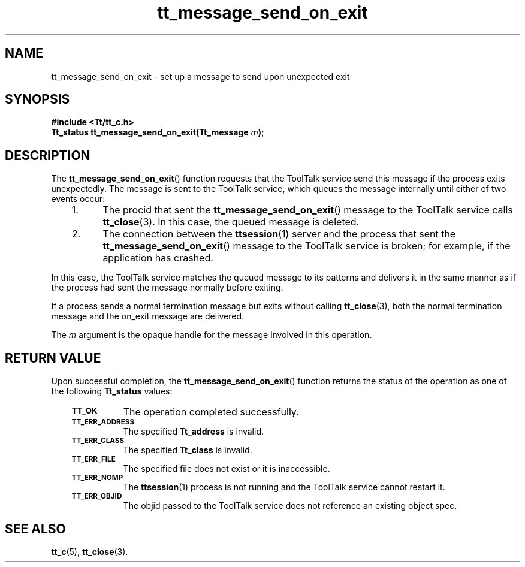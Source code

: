 .de LI
.\" simulate -mm .LIs by turning them into .TPs
.TP \\n()Jn
\\$1
..
.de Lc
.\" version of .LI that emboldens its argument
.TP \\n()Jn
\s-1\f3\\$1\f1\s+1
..
.TH tt_message_send_on_exit 3 "1 March 1996" "ToolTalk 1.3" "ToolTalk Functions"
.BH "1 March 1996"
.\" CDE Common Source Format, Version 1.0.0
.\" (c) Copyright 1993, 1994 Hewlett-Packard Company
.\" (c) Copyright 1993, 1994 International Business Machines Corp.
.\" (c) Copyright 1993, 1994 Sun Microsystems, Inc.
.\" (c) Copyright 1993, 1994 Novell, Inc.
.IX "tt_message_send_on_exit" "" "tt_message_send_on_exit(3)" ""
.SH NAME
tt_message_send_on_exit \- set up a message to send upon unexpected exit
.SH SYNOPSIS
.ft 3
.nf
#include <Tt/tt_c.h>
.sp 0.5v
.ta \w'Tt_status tt_message_send_on_exit('u
Tt_status tt_message_send_on_exit(Tt_message \f2m\fP);
.PP
.fi
.SH DESCRIPTION
The
.BR tt_message_send_on_exit (\|)
function
requests that the ToolTalk service send this message if
the process exits unexpectedly.
The message is sent to the ToolTalk service, which queues the message
internally until either of two events occur:
.PP
.RS 3
.nr )J 5
.LI 1.
The procid that sent the
.BR tt_message_send_on_exit (\|)
message to the ToolTalk service calls
.BR tt_close (3).
In this case, the queued message is deleted.
.LI 2.
The connection between the
.BR ttsession (1)
server and the process that sent the
.BR tt_message_send_on_exit (\|)
message to the ToolTalk service is broken; for
example, if the application has crashed.
.PP
.RE
.nr )J 0
.PP
In this case, the ToolTalk service matches the queued message to its patterns
and delivers it in the same manner as if the process had sent the message
normally before exiting.
.PP
If a process sends a normal termination message but exits without calling
.BR tt_close (3),
both the normal termination message and the on_exit message are
delivered.
.PP
The
.I m
argument is the opaque handle for the message involved in this operation.
.SH "RETURN VALUE"
Upon successful completion, the
.BR tt_message_send_on_exit (\|)
function returns the status of the operation as one of the following
.B Tt_status
values:
.PP
.RS 3
.nr )J 8
.Lc TT_OK
The operation completed successfully.
.Lc TT_ERR_ADDRESS
.br
The specified
.B Tt_address
is invalid.
.Lc TT_ERR_CLASS
.br
The specified
.B Tt_class
is invalid.
.Lc TT_ERR_FILE
.br
The specified file does not exist or it is inaccessible.
.Lc TT_ERR_NOMP
.br
The
.BR ttsession (1)
process is not running and the ToolTalk service cannot restart it.
.Lc TT_ERR_OBJID
.br
The
objid
passed to the ToolTalk service does not reference an existing object spec.
.PP
.RE
.nr )J 0
.SH "SEE ALSO"
.na
.BR tt_c (5),
.BR tt_close (3).
